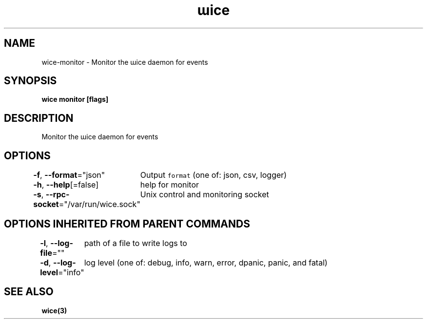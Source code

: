 .nh
.TH "ɯice" "3" "Aug 2022" "https://github.com/stv0g/wice" ""

.SH NAME
.PP
wice-monitor - Monitor the ɯice daemon for events


.SH SYNOPSIS
.PP
\fBwice monitor [flags]\fP


.SH DESCRIPTION
.PP
Monitor the ɯice daemon for events


.SH OPTIONS
.PP
\fB-f\fP, \fB--format\fP="json"
	Output \fB\fCformat\fR (one of: json, csv, logger)

.PP
\fB-h\fP, \fB--help\fP[=false]
	help for monitor

.PP
\fB-s\fP, \fB--rpc-socket\fP="/var/run/wice.sock"
	Unix control and monitoring socket


.SH OPTIONS INHERITED FROM PARENT COMMANDS
.PP
\fB-l\fP, \fB--log-file\fP=""
	path of a file to write logs to

.PP
\fB-d\fP, \fB--log-level\fP="info"
	log level (one of: debug, info, warn, error, dpanic, panic, and fatal)


.SH SEE ALSO
.PP
\fBwice(3)\fP
